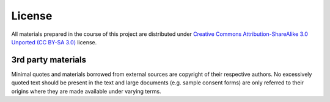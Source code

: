 .. -*- mode: rst; fill-column: 78; indent-tabs-mode: nil -*-
.. vi: set ft=rst sts=4 ts=4 sw=4 et tw=79:

.. _chap_license:

*******
License
*******

All materials prepared in the course of this project are distributed
under `Creative Commons Attribution-ShareAlike 3.0 Unported (CC BY-SA
3.0) <https://creativecommons.org/licenses/by-sa/3.0/>`_ license.

3rd party materials
===================

Minimal quotes and materials borrowed from external sources are
copyright of their respective authors.  No excessively quoted text
should be present in the text and large documents (e.g. sample consent
forms) are only referred to their origins where they are made
available under varying terms.
